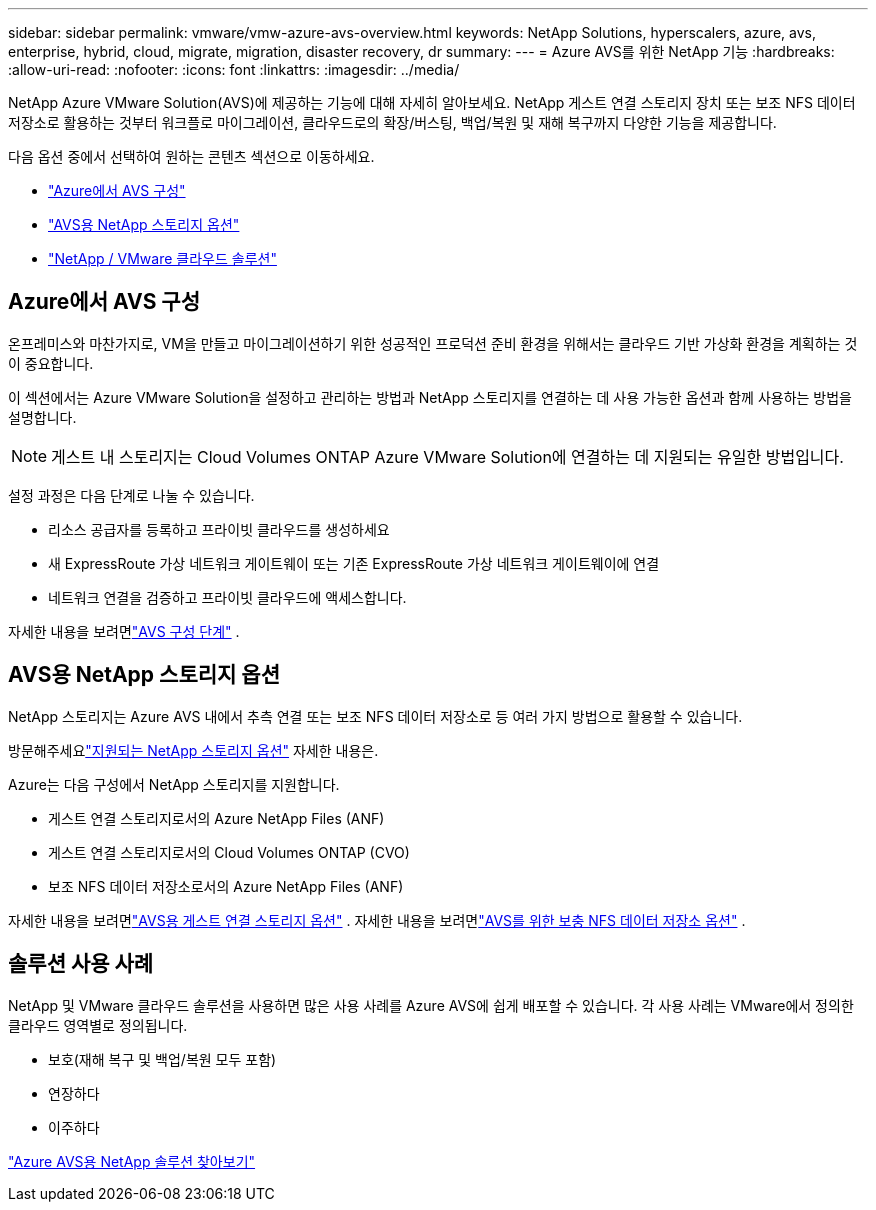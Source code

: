 ---
sidebar: sidebar 
permalink: vmware/vmw-azure-avs-overview.html 
keywords: NetApp Solutions, hyperscalers, azure, avs, enterprise, hybrid, cloud, migrate, migration, disaster recovery, dr 
summary:  
---
= Azure AVS를 위한 NetApp 기능
:hardbreaks:
:allow-uri-read: 
:nofooter: 
:icons: font
:linkattrs: 
:imagesdir: ../media/


[role="lead"]
NetApp Azure VMware Solution(AVS)에 제공하는 기능에 대해 자세히 알아보세요. NetApp 게스트 연결 스토리지 장치 또는 보조 NFS 데이터 저장소로 활용하는 것부터 워크플로 마이그레이션, 클라우드로의 확장/버스팅, 백업/복원 및 재해 복구까지 다양한 기능을 제공합니다.

다음 옵션 중에서 선택하여 원하는 콘텐츠 섹션으로 이동하세요.

* link:#config["Azure에서 AVS 구성"]
* link:#datastore["AVS용 NetApp 스토리지 옵션"]
* link:#solutions["NetApp / VMware 클라우드 솔루션"]




== Azure에서 AVS 구성

온프레미스와 마찬가지로, VM을 만들고 마이그레이션하기 위한 성공적인 프로덕션 준비 환경을 위해서는 클라우드 기반 가상화 환경을 계획하는 것이 중요합니다.

이 섹션에서는 Azure VMware Solution을 설정하고 관리하는 방법과 NetApp 스토리지를 연결하는 데 사용 가능한 옵션과 함께 사용하는 방법을 설명합니다.


NOTE: 게스트 내 스토리지는 Cloud Volumes ONTAP Azure VMware Solution에 연결하는 데 지원되는 유일한 방법입니다.

설정 과정은 다음 단계로 나눌 수 있습니다.

* 리소스 공급자를 등록하고 프라이빗 클라우드를 생성하세요
* 새 ExpressRoute 가상 네트워크 게이트웨이 또는 기존 ExpressRoute 가상 네트워크 게이트웨이에 연결
* 네트워크 연결을 검증하고 프라이빗 클라우드에 액세스합니다.


자세한 내용을 보려면link:../vmware/vmw-azure-avs-setup.html["AVS 구성 단계"] .



== AVS용 NetApp 스토리지 옵션

NetApp 스토리지는 Azure AVS 내에서 추측 연결 또는 보조 NFS 데이터 저장소로 등 여러 가지 방법으로 활용할 수 있습니다.

방문해주세요link:vmw-hybrid-support-configs.html["지원되는 NetApp 스토리지 옵션"] 자세한 내용은.

Azure는 다음 구성에서 NetApp 스토리지를 지원합니다.

* 게스트 연결 스토리지로서의 Azure NetApp Files (ANF)
* 게스트 연결 스토리지로서의 Cloud Volumes ONTAP (CVO)
* 보조 NFS 데이터 저장소로서의 Azure NetApp Files (ANF)


자세한 내용을 보려면link:../vmware/vmw-azure-avs-guest-storage.html["AVS용 게스트 연결 스토리지 옵션"] . 자세한 내용을 보려면link:../vmware/vmw-azure-avs-nfs-ds-config.html["AVS를 위한 보충 NFS 데이터 저장소 옵션"] .



== 솔루션 사용 사례

NetApp 및 VMware 클라우드 솔루션을 사용하면 많은 사용 사례를 Azure AVS에 쉽게 배포할 수 있습니다. 각 사용 사례는 VMware에서 정의한 클라우드 영역별로 정의됩니다.

* 보호(재해 복구 및 백업/복원 모두 포함)
* 연장하다
* 이주하다


link:vmw-azure-avs-solutions.html["Azure AVS용 NetApp 솔루션 찾아보기"]
